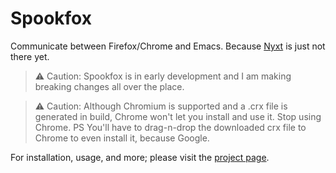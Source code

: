 * Spookfox

Communicate between Firefox/Chrome and Emacs. Because [[https://nyxt.atlas.engineer/][Nyxt]] is just not there yet.

#+begin_quote
⚠️ Caution: Spookfox is in early development and I am making breaking changes all
over the place.
#+end_quote

#+begin_quote
⚠️ Caution: Although Chromium is supported and a .crx file is generated in build,
Chrome won't let you install and use it. Stop using Chrome. PS You'll have to
drag-n-drop the downloaded crx file to Chrome to even install it, because
Google.
#+end_quote

For installation, usage, and more; please visit the [[https://bitspook.in/projects/spookfox][project page]].
